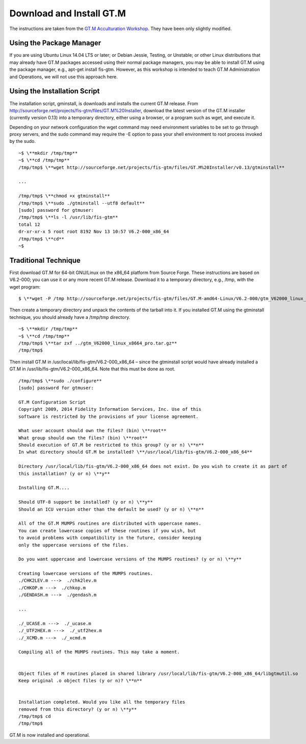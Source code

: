Download and Install GT.M
=========================

The instructions are taken from the `GT.M Acculturation Workshop 
<https://sourceforge.net/projects/fis-gtm/files/GT.M%20Acculturation%20Workshop/>`_. 
They have been only slightly modified.

Using the Package Manager
-------------------------

If you are using Ubuntu Linux 14.04 LTS or later; or Debian Jessie, Testing, or 
Unstable; or other Linux distributions that may already have GT.M packages 
accessed using their normal package managers, you may be able to install GT.M 
using the package manager, e.g., apt-get install fis-gtm. However, as this 
workshop is intended to teach GT.M Administration and Operations, we will not 
use this approach here.

Using the Installation Script
----------------

The installation script, gminstall, is downloads and installs the current GT.M 
release. From http://sourceforge.net/projects/fis-gtm/files/GT.M%20Installer, 
download the latest version of the GT.M installer (currently version 0.13) into 
a temporary directory, either using a browser, or a program such as wget, and 
execute it.

Depending on your network configuration the wget command may need environment 
variables to be set to go through proxy servers, and the sudo command may 
require the -E option to pass your shell environment to root process invoked by 
the sudo.

::

    ~$ \**mkdir /tmp/tmp**
    ~$ \**cd /tmp/tmp**
    /tmp/tmp$ \**wget http://sourceforge.net/projects/fis-gtm/files/GT.M%20Installer/v0.13/gtminstall**
    
    ...
    
    /tmp/tmp$ \**chmod +x gtminstall**
    /tmp/tmp$ \**sudo ./gtminstall --utf8 default**
    [sudo] password for gtmuser: 
    /tmp/tmp$ \**ls -l /usr/lib/fis-gtm**
    total 12
    dr-xr-xr-x 5 root root 8192 Nov 13 10:57 V6.2-000_x86_64
    /tmp/tmp$ \**cd**
    ~$ 


Traditional Technique
---------------------

First download GT.M for 64-bit GNU/Linux on the x86_64 platform from Source 
Forge. These instructions are based on V6.2-000; you can use it or any more 
recent GT.M release. Download it to a temporary directory, e.g., /tmp, with the 
wget program:

::

    $ \**wget -P /tmp http://sourceforge.net/projects/fis-gtm/files/GT.M-amd64-Linux/V6.2-000/gtm_V62000_linux_x8664_pro.tar.gz**

Then create a temporary directory and unpack the contents of the tarball into 
it. If you installed GT.M using the gtminstall technique, you should already 
have a /tmp/tmp directory.

::

    ~$ \**mkdir /tmp/tmp**
    ~$ \**cd /tmp/tmp**
    /tmp/tmp$ \**tar zxf ../gtm_V62000_linux_x8664_pro.tar.gz**
    /tmp/tmp$ 

Then install GT.M in /usr/local/lib/fis-gtm/V6.2-000_x86_64 – since the 
gtminstall script would have already installed a GT.M in /usr/lib/fis-gtm/V6.2-000_x86_64. 
Note that this must be done as root.

::

    /tmp/tmp$ \**sudo ./configure**
    [sudo] password for gtmuser: 
    
    GT.M Configuration Script
    Copyright 2009, 2014 Fidelity Information Services, Inc. Use of this
    software is restricted by the provisions of your license agreement.

    What user account should own the files? (bin) \**root**
    What group should own the files? (bin) \**root**
    Should execution of GT.M be restricted to this group? (y or n) \**n**
    In what directory should GT.M be installed? \**/usr/local/lib/fis-gtm/V6.2-000_x86_64**

    Directory /usr/local/lib/fis-gtm/V6.2-000_x86_64 does not exist. Do you wish to create it as part of
    this installation? (y or n) \**y**

    Installing GT.M....

    Should UTF-8 support be installed? (y or n) \**y**
    Should an ICU version other than the default be used? (y or n) \**n**

    All of the GT.M MUMPS routines are distributed with uppercase names.
    You can create lowercase copies of these routines if you wish, but
    to avoid problems with compatibility in the future, consider keeping
    only the uppercase versions of the files.

    Do you want uppercase and lowercase versions of the MUMPS routines? (y or n) \**y**

    Creating lowercase versions of the MUMPS routines.
    ./CHK2LEV.m --->  ./chk2lev.m
    ./CHKOP.m --->  ./chkop.m
    ./GENDASH.m --->  ./gendash.m

    ...

    ./_UCASE.m --->  ./_ucase.m
    ./_UTF2HEX.m --->  ./_utf2hex.m
    ./_XCMD.m --->  ./_xcmd.m

    Compiling all of the MUMPS routines. This may take a moment.


    Object files of M routines placed in shared library /usr/local/lib/fis-gtm/V6.2-000_x86_64/libgtmutil.so
    Keep original .o object files (y or n)? \**n**


    Installation completed. Would you like all the temporary files
    removed from this directory? (y or n) \**y**
    /tmp/tmp$ cd
    /tmp/tmp$

GT.M is now installed and operational.

